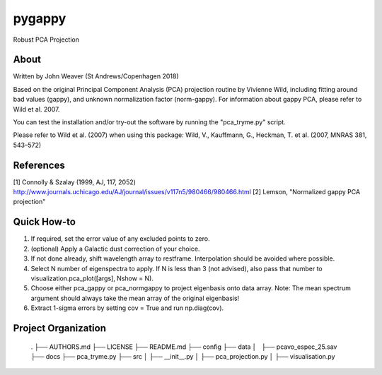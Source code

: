 pygappy
==============================

Robust PCA Projection

About
-----

Written by John Weaver (St Andrews/Copenhagen 2018)

Based on the original Principal Component Analysis (PCA) projection routine
by Vivienne Wild, including fitting around bad values (gappy), and unknown
normalization factor (norm-gappy). For information about gappy PCA, please
refer to Wild et al. 2007.

You can test the installation and/or try-out the software by running the
"pca_tryme.py" script.

Please refer to Wild et al. (2007) when using this package:
Wild, V., Kauffmann, G., Heckman, T. et al. (2007, MNRAS 381, 543–572)


References
----------
[1] Connolly & Szalay (1999, AJ, 117, 2052)
http://www.journals.uchicago.edu/AJ/journal/issues/v117n5/980466/980466.html
[2] Lemson, "Normalized gappy PCA projection"


Quick How-to
------------

1. If required, set the error value of any excluded points to zero.

2. (optional) Apply a Galactic dust correction of your choice.

3. If not done already, shift wavelength array to restframe. Interpolation
   should be avoided where possible.

4. Select N number of eigenspectra to apply. If N is less than 3 (not advised),
   also pass that number to visualization.pca_plot([args], Nshow = N).

5. Choose either pca_gappy or pca_normgappy to project eigenbasis onto data
   array. Note: The mean spectrum argument should always take the mean array
   of the original eigenbasis!

6. Extract 1-sigma errors by setting cov = True and run np.diag(cov).


Project Organization
--------------------

    .
    ├── AUTHORS.md
    ├── LICENSE
    ├── README.md
    ├── config
    ├── data
    │   ├── pcavo_espec_25.sav
    ├── docs
    ├── pca_tryme.py
    ├── src
    │   ├── __init__.py
    │   ├── pca_projection.py
    │   ├── visualisation.py
